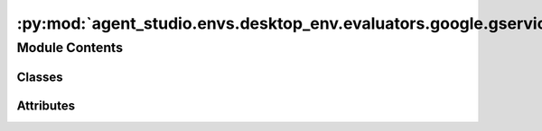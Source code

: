 :py:mod:`agent_studio.envs.desktop_env.evaluators.google.gservice`
==================================================================

.. py:module:: agent_studio.envs.desktop_env.evaluators.google.gservice


Module Contents
---------------

Classes
~~~~~~~

.. autoapisummary::

   agent_studio.envs.desktop_env.evaluators.google.gservice.GoogleService




Attributes
~~~~~~~~~~

.. autoapisummary::

   agent_studio.envs.desktop_env.evaluators.google.gservice.config
   agent_studio.envs.desktop_env.evaluators.google.gservice.logger


.. py:data:: config

   

.. py:data:: logger

   

.. py:class:: GoogleService(scopes: list[str], service_name: str, service_version: str, debug: bool = False)


   Bases: :py:obj:`object`

   .. py:method:: authenticate(credential_path: str) -> google.oauth2.credentials.Credentials | None


   .. py:method:: update_token_crediential(credential: dict, token: dict | None) -> google.oauth2.credentials.Credentials | None




